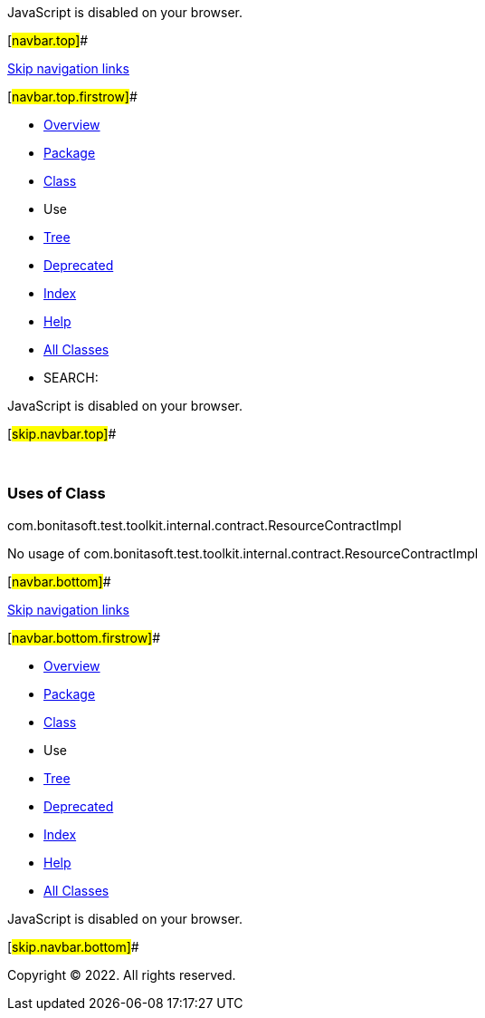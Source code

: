 JavaScript is disabled on your browser.

[#navbar.top]##

link:#skip.navbar.top[Skip navigation links]

[#navbar.top.firstrow]##

* link:../../../../../../../index.html[Overview]
* link:../package-summary.html[Package]
* link:../ResourceContractImpl.html[Class]
* Use
* link:../package-tree.html[Tree]
* link:../../../../../../../deprecated-list.html[Deprecated]
* link:../../../../../../../index-all.html[Index]
* link:../../../../../../../help-doc.html[Help]

* link:../../../../../../../allclasses.html[All Classes]

* SEARCH:

JavaScript is disabled on your browser.

[#skip.navbar.top]##

 

=== Uses of Class +
com.bonitasoft.test.toolkit.internal.contract.ResourceContractImpl

No usage of com.bonitasoft.test.toolkit.internal.contract.ResourceContractImpl

[#navbar.bottom]##

link:#skip.navbar.bottom[Skip navigation links]

[#navbar.bottom.firstrow]##

* link:../../../../../../../index.html[Overview]
* link:../package-summary.html[Package]
* link:../ResourceContractImpl.html[Class]
* Use
* link:../package-tree.html[Tree]
* link:../../../../../../../deprecated-list.html[Deprecated]
* link:../../../../../../../index-all.html[Index]
* link:../../../../../../../help-doc.html[Help]

* link:../../../../../../../allclasses.html[All Classes]

JavaScript is disabled on your browser.

[#skip.navbar.bottom]##

[.small]#Copyright © 2022. All rights reserved.#
